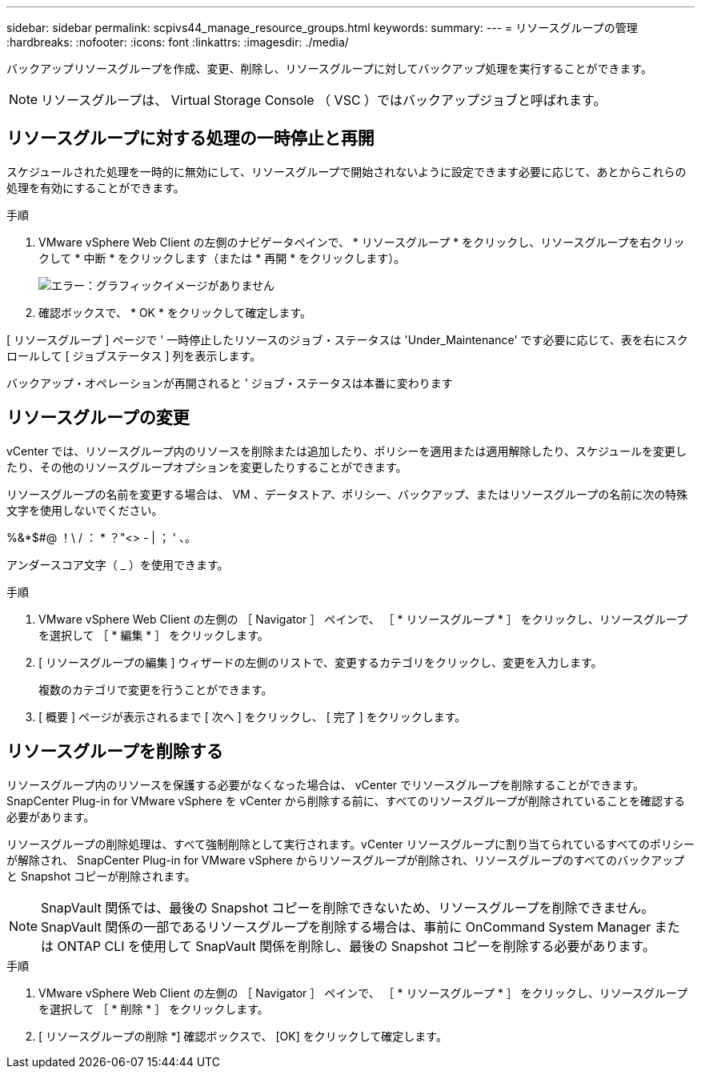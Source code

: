 ---
sidebar: sidebar 
permalink: scpivs44_manage_resource_groups.html 
keywords:  
summary:  
---
= リソースグループの管理
:hardbreaks:
:nofooter: 
:icons: font
:linkattrs: 
:imagesdir: ./media/


[role="lead"]
バックアップリソースグループを作成、変更、削除し、リソースグループに対してバックアップ処理を実行することができます。


NOTE: リソースグループは、 Virtual Storage Console （ VSC ）ではバックアップジョブと呼ばれます。



== リソースグループに対する処理の一時停止と再開

スケジュールされた処理を一時的に無効にして、リソースグループで開始されないように設定できます必要に応じて、あとからこれらの処理を有効にすることができます。

.手順
. VMware vSphere Web Client の左側のナビゲータペインで、 * リソースグループ * をクリックし、リソースグループを右クリックして * 中断 * をクリックします（または * 再開 * をクリックします）。
+
image:scpivs44_image24.png["エラー：グラフィックイメージがありません"]

. 確認ボックスで、 * OK * をクリックして確定します。


[ リソースグループ ] ページで ' 一時停止したリソースのジョブ・ステータスは 'Under_Maintenance' です必要に応じて、表を右にスクロールして [ ジョブステータス ] 列を表示します。

バックアップ・オペレーションが再開されると ' ジョブ・ステータスは本番に変わります



== リソースグループの変更

vCenter では、リソースグループ内のリソースを削除または追加したり、ポリシーを適用または適用解除したり、スケジュールを変更したり、その他のリソースグループオプションを変更したりすることができます。

リソースグループの名前を変更する場合は、 VM 、データストア、ポリシー、バックアップ、またはリソースグループの名前に次の特殊文字を使用しないでください。

%&*$#@ ！\ / ： * ？"<> - | ； ' 、。

アンダースコア文字（ _ ）を使用できます。

.手順
. VMware vSphere Web Client の左側の ［ Navigator ］ ペインで、 ［ * リソースグループ * ］ をクリックし、リソースグループを選択して ［ * 編集 * ］ をクリックします。
. [ リソースグループの編集 ] ウィザードの左側のリストで、変更するカテゴリをクリックし、変更を入力します。
+
複数のカテゴリで変更を行うことができます。

. [ 概要 ] ページが表示されるまで [ 次へ ] をクリックし、 [ 完了 ] をクリックします。




== リソースグループを削除する

リソースグループ内のリソースを保護する必要がなくなった場合は、 vCenter でリソースグループを削除することができます。SnapCenter Plug-in for VMware vSphere を vCenter から削除する前に、すべてのリソースグループが削除されていることを確認する必要があります。

リソースグループの削除処理は、すべて強制削除として実行されます。vCenter リソースグループに割り当てられているすべてのポリシーが解除され、 SnapCenter Plug-in for VMware vSphere からリソースグループが削除され、リソースグループのすべてのバックアップと Snapshot コピーが削除されます。


NOTE: SnapVault 関係では、最後の Snapshot コピーを削除できないため、リソースグループを削除できません。SnapVault 関係の一部であるリソースグループを削除する場合は、事前に OnCommand System Manager または ONTAP CLI を使用して SnapVault 関係を削除し、最後の Snapshot コピーを削除する必要があります。

.手順
. VMware vSphere Web Client の左側の ［ Navigator ］ ペインで、 ［ * リソースグループ * ］ をクリックし、リソースグループを選択して ［ * 削除 * ］ をクリックします。
. [ リソースグループの削除 *] 確認ボックスで、 [OK] をクリックして確定します。

